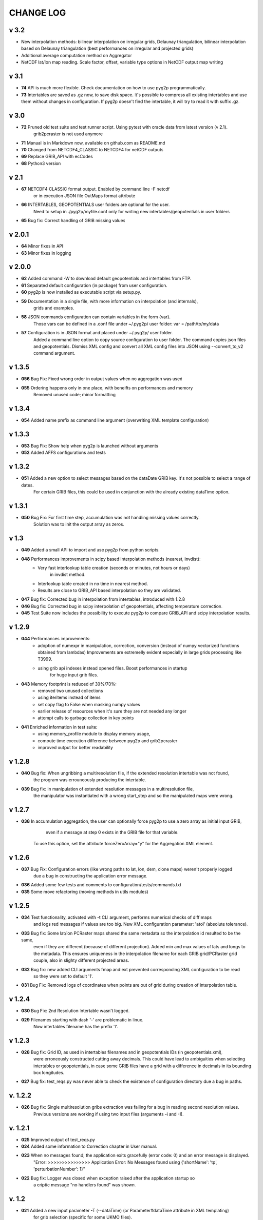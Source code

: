 CHANGE LOG
==========
v 3.2
-----
* New interpolation methods: bilinear interpolation on irregular grids, Delaunay triangulation, bilinear interpolation based on Delaunay triangulation (best performances on irregular and projected grids)
* Additional average computation method on Aggregator 
* NetCDF lat/lon map reading. Scale factor, offset, variable type options in NetCDF output map writing

v 3.1
-----
* **74** API is much more flexible. Check documentation on how to use pyg2p programmatically.
* **73** Intertables are saved as .gz now, to save disk space. It's possible to compress all existing intertables and use them without changes in configuration. If pyg2p doesn't find the intertable, it will try to read it with suffix .gz.


v 3.0
-----
* **72** Pruned old test suite and test runner script. Using pytest with oracle data from latest version (v 2.1).
    grib2pcraster is not used anymore
* **71** Manual is in Markdown now, available on github.com as README.md
* **70** Changed from NETCDF4_CLASSIC to NETCDF4 for netCDF outputs
* **69** Replace GRIB_API with ecCodes
* **68** Python3 version

v 2.1
-----
* **67** NETCDF4 CLASSIC format output. Enabled by command line -F netcdf
    or in execution JSON file OutMaps format attribute
* **66** INTERTABLES, GEOPOTENTIALS user folders are optional for the user.
    Need to setup in ./pyg2p/myfile.conf only for writing new intertables/geopotentials in user folders
* **65** Bug fix: Correct handling of GRIB missing values


v 2.0.1
-------
* **64** Minor fixes in API
* **63** Minor fixes in logging


v 2.0.0
-------

* **62** Added command -W to download default geopotentials and intertables from FTP.

* **61** Separated default configuration (in package) from user configuration.

* **60** pyg2p is now installed as executable script via setup.py.

* **59** Documentation in a single file, with more information on interpolation (and internals),
    grids and examples.

* **58** JSON commands configuration can contain variables in the form {var}.
    Those vars can be defined in a .conf file under ~/.pyg2p/ user folder:
    var = /path/to/my/data

* **57** Configuration is in JSON format and placed under ~/.pyg2p/ user folder.
    Added a command line option to copy source configuration to user folder.
    The command copies json files and geopotentials.
    Dismiss XML config and convert all XML config files into JSON using --convert_to_v2 command argument.

v 1.3.5
-------

* **056** Bug Fix: Fixed wrong order in output values when no aggregation was used

* **055** Ordering happens only in one place, with beneifts on performances and memory
    Removed unused code; minor formatting


v 1.3.4
-------

* **054** Added name prefix as command line argument (overwriting XML template configuration)


v 1.3.3
-------

* **053** Bug Fix: Show help when pyg2p is launched without arguments

* **052** Added AFFS configurations and tests


v 1.3.2
-------

* **051** Added a new option to select messages based on the dataDate GRIB key. It's not possible to select a range of dates.
   For certain GRIB files, this could be used in conjunction  with the already existing dataTime option.


v 1.3.1
-------

* **050** Bug Fix:  For first time step, accumulation was not handling missing values correctly.
   Solution was to init the output array as zeros.


v 1.3
-----
* **049** Added a small API to import and use pyg2p from python scripts.


* **048** Performances improvements in scipy based interpolation methods (nearest, invdist):
        - Very fast interlookup table creation (seconds or minutes, not hours or days)
            in invdist method.
        - Interlookup table created in no time in nearest method.
        - Results are close to GRIB_API based interpolation so they are validated.

* **047** Bug fix: Corrected bug in interpolation from intertables, introduced with 1.2.8

* **046** Bug fix: Corrected bug in scipy interpolation of geopotentials, affecting temperature correction.

* **045** Test Suite now includes the possibility to execute pyg2p to compare GRIB_API and scipy interpolation results.

v 1.2.9
-------
* **044** Performances improvements:
        - adoption of numexpr in  manipulation, correction, conversion
          (instead of numpy vectorized functions obtained from lambdas)
          Improvements are extremelly evident especially in large grids processing like T3999.
        - using grib api indexes instead opened files. Boost performances in startup
            for huge input grib files.

* **043** Memory footprint is reduced of 30%/70%:
        - removed two unused collections
        - using iteritems instead of items
        - set copy flag to False when masking numpy values
        - earlier release of resources when it's sure they are not needed any longer
        - attempt calls to garbage collection in key points

* **041**  Enriched information in test suite:
        - using memory_profile module to display memory usage,
        - compute time execution difference between pyg2p and grib2pcraster
        - improved output for better readability

v 1.2.8
-------
* **040** Bug fix: When ungribbing a multiresolution file, if the extended resolution intertable was not found,
        the program was errouneously producing the intertable.

* **039** Bug fix: In manipulation of extended resolution messages in a multiresolution file,
    the manipulator was instantiated with a wrong start_step and so the manipulated maps were wrong.

v 1.2.7
-------
* **038** In accumulation aggregation, the user can optionally force pyg2p to use a zero array as initial input GRIB,
        even if a message at step 0 exists in the GRIB file for that variable.
    To use this option, set the attribute forceZeroArray="y" for the Aggregation XML element.


v 1.2.6
-------
* **037** Bug Fix: Configuration errors (like wrong paths to lat, lon, dem, clone maps) weren't properly logged
        due a bug in constructing the application error message.

* **036** Added some few tests and comments to configuration/tests/commands.txt

* **035** Some move refactoring (moving methods in utils modules)


v 1.2.5
-------
* **034** Test functionality, activated with -t CLI argument, performs numerical checks of diff maps
        and logs red messages if values are too big.
        New XML configuration parameter: 'atol' (absolute tolerance).

* **033** Bug fix: Some lat/lon PCRaster maps shared the same metadata so the interpolation id resulted to be the same,
        even if they are different (because of different projection).
        Added min and max values of lats and longs to the metadata. This ensures uniqueness in the interpolation filename
        for each GRIB grid/PCRaster grid couple, also in slighty different projected areas.

* **032** Bug fix: new added CLI arguments fmap and ext prevented corresponding XML configuration to be read
    so they were set to default '1'.

* **031** Bug Fix: Removed logs of coordinates when points are out of grid during creation of interpolation table.


v 1.2.4
-------
* **030** Bug Fix: 2nd Resolution Intertable wasn't logged.

* **029** Filenames starting with dash '-' are problematic in linux.
    Now intertables filename has the prefix 'I'.


v 1.2.3
-------
* **028** Bug fix:  Grid ID, as used in intertables filenames and in geopotentials IDs (in geopotentials.xml),
        were erroneously constructed cutting away decimals.
        This could have lead to ambiguities when selecting intertables or geopotentials,
        in case some GRIB files have a grid with a difference in decimals in its bounding box longitudes.

* **027** Bug fix: test_reqs.py was never able to check the existence of configuration directory due a bug in paths.

v. 1.2.2
--------
* **026** Bug fix: Single multiresolution gribs extraction was failing for a bug in reading second resolution values.
    Previous versions are working if using two input files (arguments -i and -I).

v. 1.2.1
--------
* **025** Improved output of test_reqs.py

* **024** Added some information to Correction chapter in User manual.

* **023** When no messages found, the application exits gracefully (error code: 0) and an error message is displayed.
    "Error: >>>>>>>>>>>>>>> Application Error: No Messages found using {'shortName': 'tp', 'perturbationNumber': 1}"

* **022** Bug fix: Logger was closed when exception raised after the application startup so
        a criptic message "no handlers found" was shown.

v. 1.2
------
* **021**  Added a new input parameter -T (--dataTime) (or Parameter#dataTime attribute in XML templating)
        for grib selection (specific for some UKMO files).

* **020** Improved test functionality.
    - Now multiple grib2pcraster executions are allowed in a single test case.
      Needed for spatial multiresolution grib files (e.g. global) tests.
    - Now only pyg2p tests (without comparison) are allowed.
      Needed to fire-test commands not configurable in grib2pcraster (e.g. UKMO files)

* **019** Bug fixin test functionality: Tests with id>9 were overwriting test 1 and lost in configuration.


v. 1.1
------
* **018** Added a little test tool for comparing results between the grib2pcraster C application and any new pyg2p release.
    The functionality compares the number of output maps in each test case
        and produces diff PCRaster maps for manual comparison.

v. 1.06
-------
* **017** File logging can be disabled in logger-configuration.xml using activated="False" in the root Loggers XML element.
    You can set to false,False,no,NO,No for deactivating.
    Any other string will be evaluated to True. The element is optional. Default value is True.

* **016** Added -s and -e CLI arguments for grib start and end timestamps, overriding xml parameters.

v. 1.05
-------
* **015** Added "pyg2p -t test.xml" for running test suites all in once useful for fire tests, to spot severe bugs.
    (alpha version: only pyg2p commands are executed in this version)

* **014** Bug fix: Fixed a number of bugs introduced in last release.

v. 1.04
-------
* **013** test_reqs.py now tests the content of the release (core packages and configuration files).

* **012** Added a new xml configuration option: intertableDir to use alternative sets of interlookup tables.


v. 1.03
-------
* **011** Bug fix: Fixed message's key after instananeous aggregation (was affecting only as wrong log messages).

* **010** Bug fix: Fixed bug in writing PCRaster maps. Clone's zero values were considered as missing values.

* **009** Bug fix: Fixed bug for Aggregation instantaneous (messages were not ordered)


v. 1.02
-------
* **008** Now cutting of negative values is done before writing maps, after manipulation and interpolation.
    This speeds disk writing operations.

* **007** Bug fix : Fixed bug when tstart and tend were not configured, for unsorted grib files


v. 1.01
-------
* **006** Bug fix: Fixed output directory path ending with double slashes when issued with a final slash.

* **005** Bug fix: For some gribs, step zero is missing which is needed
    for aggregations starting from zero.
    During aggregation, a Zero by Division was arising while trying to create
    the zero message from two existing ones.
    Now, a zero filled message is used instead.

* **004** Bug fix: Fixed scipy invdist interpolation mode for lat/long maps
    having missing values (like COSMO ones).

* **003** Bug fix: Wrong log message during accumulation.

* **002** Conversion is applied at the very beginning, in one raw, instead of
    when writing maps. In this way, operations are made
    in target unit and it can be desiderable.
    This brings also a little improvement in performances.
    Note that cutting of negative values is still done before to write the map.

* **001** Improved logs in Manipulator.py, Interpolation.py, Controller.py.

v 1.00
------
**First Release.**

* Added the -g option to the initial requirements.
